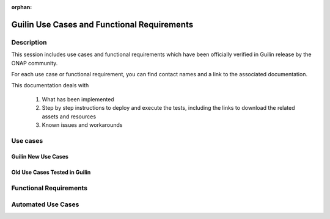 .. This work is licensed under a Creative Commons Attribution 4.0
   International License. http://creativecommons.org/licenses/by/4.0

.. _docs_usecases_release:

:orphan:

Guilin Use Cases and Functional Requirements
=============================================

Description
-----------

This session includes use cases and functional requirements which have been
officially verified in Guilin release by the ONAP community.

For each use case or functional requirement, you can find contact names and a
link to the associated documentation.

This documentation deals with

  1. What has been implemented
  2. Step by step instructions to deploy and execute the tests, including the
     links to download the related assets and resources
  3. Known issues and workarounds

Use cases
---------

Guilin New Use Cases
~~~~~~~~~~~~~~~~~~~~

.. csv-table:: use case table
   :file: ./files/csv/usecases.csv
   :widths: 10,40,20,30
   :delim: ;
   :header-rows: 1

Old Use Cases Tested in Guilin
~~~~~~~~~~~~~~~~~~~~~~~~~~~~~~

.. csv-table:: use case table
   :file: ./files/csv/usecases-old-valid.csv
   :widths: 50,20,30
   :delim: ;
   :header-rows: 1

Functional Requirements
-----------------------

.. csv-table:: functional requirements table
    :file: ./files/csv/usecases-functional-requirements.csv
    :widths: 10,40,20,30
    :delim: ;
    :header-rows: 1

Automated Use Cases
-------------------

.. csv-table:: Infrastructure Healthcheck Tests
    :file: ./files/csv/tests-infrastructure-healthcheck.csv
    :widths: 20,40,20,20
    :delim: ;
    :header-rows: 1

.. csv-table:: Healthcheck Tests
    :file: ./files/csv/tests-healthcheck.csv
    :widths: 20,40,20,20
    :delim: ;
    :header-rows: 1

.. csv-table:: Smoke Tests
    :file: ./files/csv/tests-smoke.csv
    :widths: 20,40,20,20
    :delim: ;
    :header-rows: 1

.. csv-table:: Security Tests
    :file: ./files/csv/tests-security.csv
    :widths: 20,40,20,20
    :delim: ;
    :header-rows: 1
